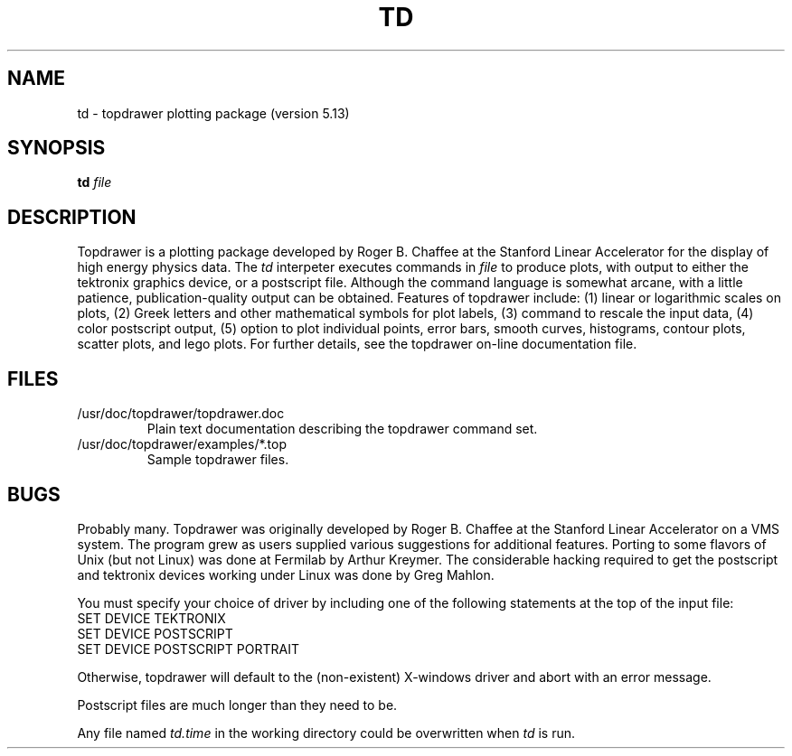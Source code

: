 .TH TD 1 "March 30, 1996"
.UC 4
.SH NAME
td \- topdrawer plotting package (version 5.13)
.SH SYNOPSIS
.B td  
.I file
.SH DESCRIPTION
.PP
Topdrawer is a plotting package developed by Roger B. Chaffee
at the Stanford Linear Accelerator for the display of high
energy physics data.
The
.I td
interpeter 
executes commands in
.I file
to produce plots, with output to either the
tektronix graphics device, or a postscript file.
Although the command language is somewhat arcane, with
a little patience, publication-quality output can be
obtained.  Features of topdrawer include:
(1) linear or logarithmic scales on plots,
(2) Greek letters and other mathematical symbols for plot labels,
(3) command to rescale the input data,
(4) color postscript output,
(5) option to plot individual points, error bars, smooth curves, 
histograms, contour plots, scatter plots, and
lego plots.  For further details, see the topdrawer on-line
documentation file.
.br
.SH FILES
.PP
.TP
/usr/doc/topdrawer/topdrawer.doc 
.br
Plain text documentation describing the topdrawer command set.
.TP
/usr/doc/topdrawer/examples/*.top
.br
Sample topdrawer files. 
.br
.SH BUGS
.PP
Probably many.  Topdrawer  was originally developed by Roger
B. Chaffee at the Stanford Linear Accelerator on a VMS system.
The program grew as users supplied various suggestions for
additional features.
Porting to some flavors of Unix (but not Linux) was done at Fermilab
by Arthur Kreymer.
The considerable hacking required to get the postscript and
tektronix devices working under Linux was done by Greg Mahlon.
.PP
You must specify your choice of driver by including one of the
following statements at the top of the input file:
.TP
SET DEVICE TEKTRONIX
.TP 
SET DEVICE POSTSCRIPT
.TP
SET DEVICE POSTSCRIPT PORTRAIT
.PP
Otherwise, topdrawer will default to the (non-existent) X-windows
driver and abort with an error message.
.PP
Postscript files are much longer than they need to be.
.PP
Any file named 
.I td.time
in the working directory could be overwritten when
.I
td
is run.

